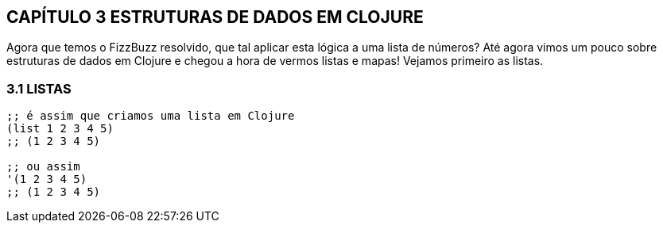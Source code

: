 == CAPÍTULO 3 ESTRUTURAS DE DADOS EM CLOJURE

Agora  que  temos  o  FizzBuzz  resolvido,  que  tal  aplicar  esta lógica a uma lista de números? 
Até agora vimos um pouco sobre estruturas de dados em Clojure e chegou a hora de vermos listas e mapas! 
Vejamos primeiro as listas.

=== 3.1 LISTAS

```
;; é assim que criamos uma lista em Clojure
(list 1 2 3 4 5)
;; (1 2 3 4 5)

;; ou assim
'(1 2 3 4 5)
;; (1 2 3 4 5)
```